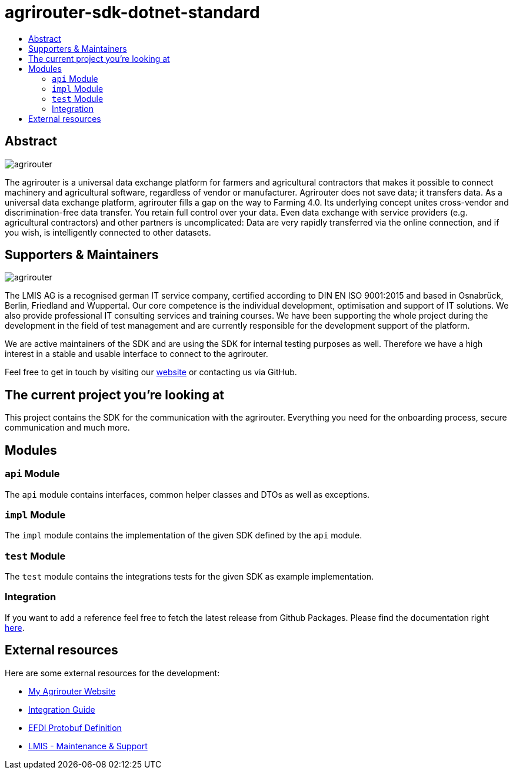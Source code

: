 
= agrirouter-sdk-dotnet-standard
:imagesdir: assets/images
:toc:
:toc-title:
:toclevels: 4

[abstract]
== Abstract
image::agrirouter.svg[agrirouter]

The agrirouter is a universal data exchange platform for farmers and agricultural contractors that makes it possible to connect machinery and agricultural software, regardless of vendor or manufacturer. Agrirouter does not save data; it transfers data.
As a universal data exchange platform, agrirouter fills a gap on the way to Farming 4.0. Its underlying concept unites cross-vendor and discrimination-free data transfer. You retain full control over your data. Even data exchange with service providers (e.g. agricultural contractors) and other partners is uncomplicated: Data are very rapidly transferred via the online connection, and if you wish, is intelligently connected to other datasets.

== Supporters & Maintainers
image::lmis.svg[agrirouter]

The LMIS AG is a recognised german IT service company, certified according to DIN EN ISO 9001:2015 and based in
Osnabrück, Berlin, Friedland and Wuppertal. Our core competence is the individual development, optimisation and support
of IT solutions. We also provide professional IT consulting services and training courses. We have been supporting
the whole project during the development in the field of test management and are currently responsible for the development
support of the platform.

We are active maintainers of the SDK and are using the SDK for internal testing purposes as well. Therefore we have a
high interest in a stable and usable interface to connect to the agrirouter.

Feel free to get in touch by visiting our https://www.lmis.de[website] or contacting us via GitHub.

== The current project you're looking at

This project contains the SDK for the communication with the agrirouter. Everything you need for the onboarding process, secure communication and much more.

== Modules

=== `api` Module

The `api` module contains interfaces, common helper classes and DTOs as well as exceptions.

=== `impl` Module

The `impl` module contains the implementation of the given SDK defined by the `api` module.

=== `test` Module

The `test` module contains the integrations tests for the given SDK as example implementation.

=== Integration

If you want to add a reference feel free to fetch the latest release from Github Packages. Please find the documentation right https://help.github.com/en/packages/using-github-packages-with-your-projects-ecosystem/configuring-dotnet-cli-for-use-with-github-packages[here].

== External resources

Here are some external resources for the development:

* https://my-agrirouter.com[My Agrirouter Website]
* https://github.com/DKE-Data/agrirouter-interface-documentation[Integration Guide]
* https://www.aef-online.org[EFDI Protobuf Definition]
* https://www.lmis.de[LMIS - Maintenance & Support]
